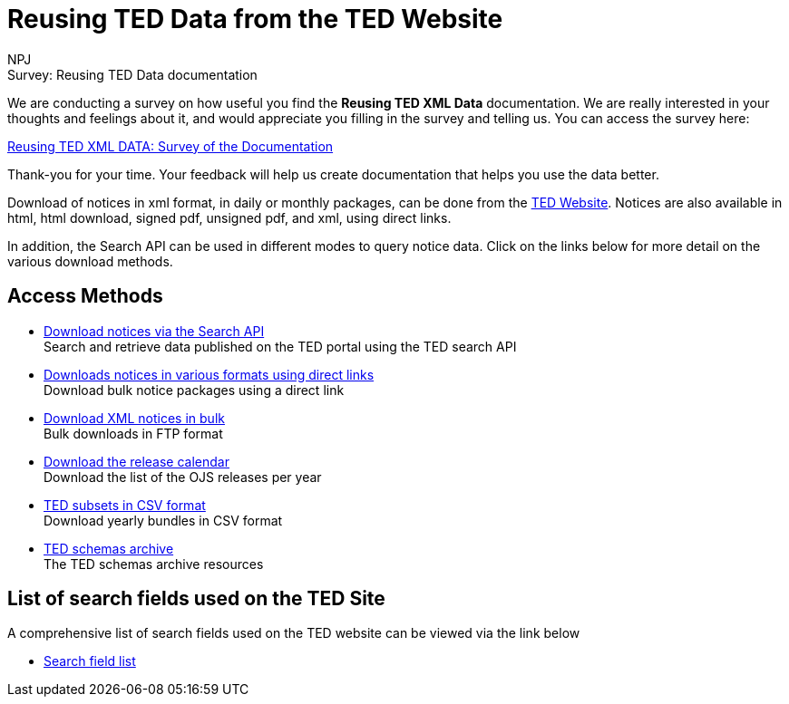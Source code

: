 :doctitle: Reusing TED Data from the TED Website
:doccode: ODS-REUS-01
:author: NPJ
:authoremail: nicole-anne.paterson-jones@ext.ec.europa.eu
:docdate: November 2023

.Survey: Reusing TED Data documentation
****
We are conducting a survey on how useful you find the *Reusing TED XML Data* documentation. We are really interested in your thoughts and feelings about it, and would appreciate you filling in the survey and telling us.  You can access the survey here:

https://ec.europa.eu/eusurvey/runner/670dc92b-c6ef-94d5-3af0-c54d65b0ad6d[Reusing TED XML DATA: Survey of the Documentation ]

Thank-you for your time. Your feedback will help us create documentation that helps you use the data better.
****

Download of notices in xml format, in daily or monthly packages, can be done from the https://ted.europa.eu/en/[TED Website]. Notices are also available in html, html download, signed pdf,
unsigned pdf, and xml, using direct links.

In addition, the Search API can be used in different modes to query notice data. Click on the links below for more detail on the various download methods.


== Access Methods

* https://ted.europa.eu/en/simap/developers-corner-for-reusers#search-retrieve-data[Download notices via the Search API] +
Search and retrieve data published on the TED portal using the TED search API
* https://ted.europa.eu/en/simap/developers-corner-for-reusers#download-notices-various-formats[Downloads notices in various formats using direct links] +
Download bulk notice packages using a direct link
* https://ted.europa.eu/en/simap/developers-corner-for-reusers#download-xml-notices[Download XML notices in bulk] +
Bulk downloads in FTP format
* https://ted.europa.eu/en/simap/developers-corner-for-reusers#download-release-calendar[Download the release calendar] +
Download the list of the OJS releases per year
* https://data.europa.eu/data/datasets/ted-csv?locale=en[TED subsets in CSV format] +
Download yearly bundles in CSV format
* xref:ftp.adoc[TED schemas archive] +
The TED schemas archive resources


== List of search fields used on the TED Site

A comprehensive list of search fields used on the TED website can be viewed via the link below

* xref:field-list.adoc[Search field list]
